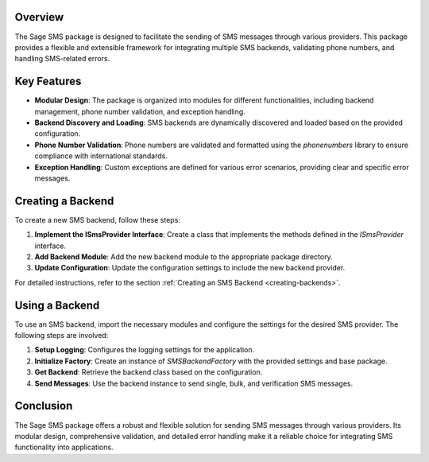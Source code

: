 Overview
========

The Sage SMS package is designed to facilitate the sending of SMS messages through various providers. This package provides a flexible and extensible framework for integrating multiple SMS backends, validating phone numbers, and handling SMS-related errors.

Key Features
============

- **Modular Design**: The package is organized into modules for different functionalities, including backend management, phone number validation, and exception handling.
- **Backend Discovery and Loading**: SMS backends are dynamically discovered and loaded based on the provided configuration.
- **Phone Number Validation**: Phone numbers are validated and formatted using the `phonenumbers` library to ensure compliance with international standards.
- **Exception Handling**: Custom exceptions are defined for various error scenarios, providing clear and specific error messages.

Creating a Backend
==================

To create a new SMS backend, follow these steps:

1. **Implement the ISmsProvider Interface**: Create a class that implements the methods defined in the `ISmsProvider` interface.
2. **Add Backend Module**: Add the new backend module to the appropriate package directory.
3. **Update Configuration**: Update the configuration settings to include the new backend provider.

For detailed instructions, refer to the section :ref:`Creating an SMS Backend <creating-backends>`.

Using a Backend
===============

To use an SMS backend, import the necessary modules and configure the settings for the desired SMS provider. The following steps are involved:

1. **Setup Logging**: Configures the logging settings for the application.
2. **Initialize Factory**: Create an instance of `SMSBackendFactory` with the provided settings and base package.
3. **Get Backend**: Retrieve the backend class based on the configuration.
4. **Send Messages**: Use the backend instance to send single, bulk, and verification SMS messages.

Conclusion
==========

The Sage SMS package offers a robust and flexible solution for sending SMS messages through various providers. Its modular design, comprehensive validation, and detailed error handling make it a reliable choice for integrating SMS functionality into applications.
